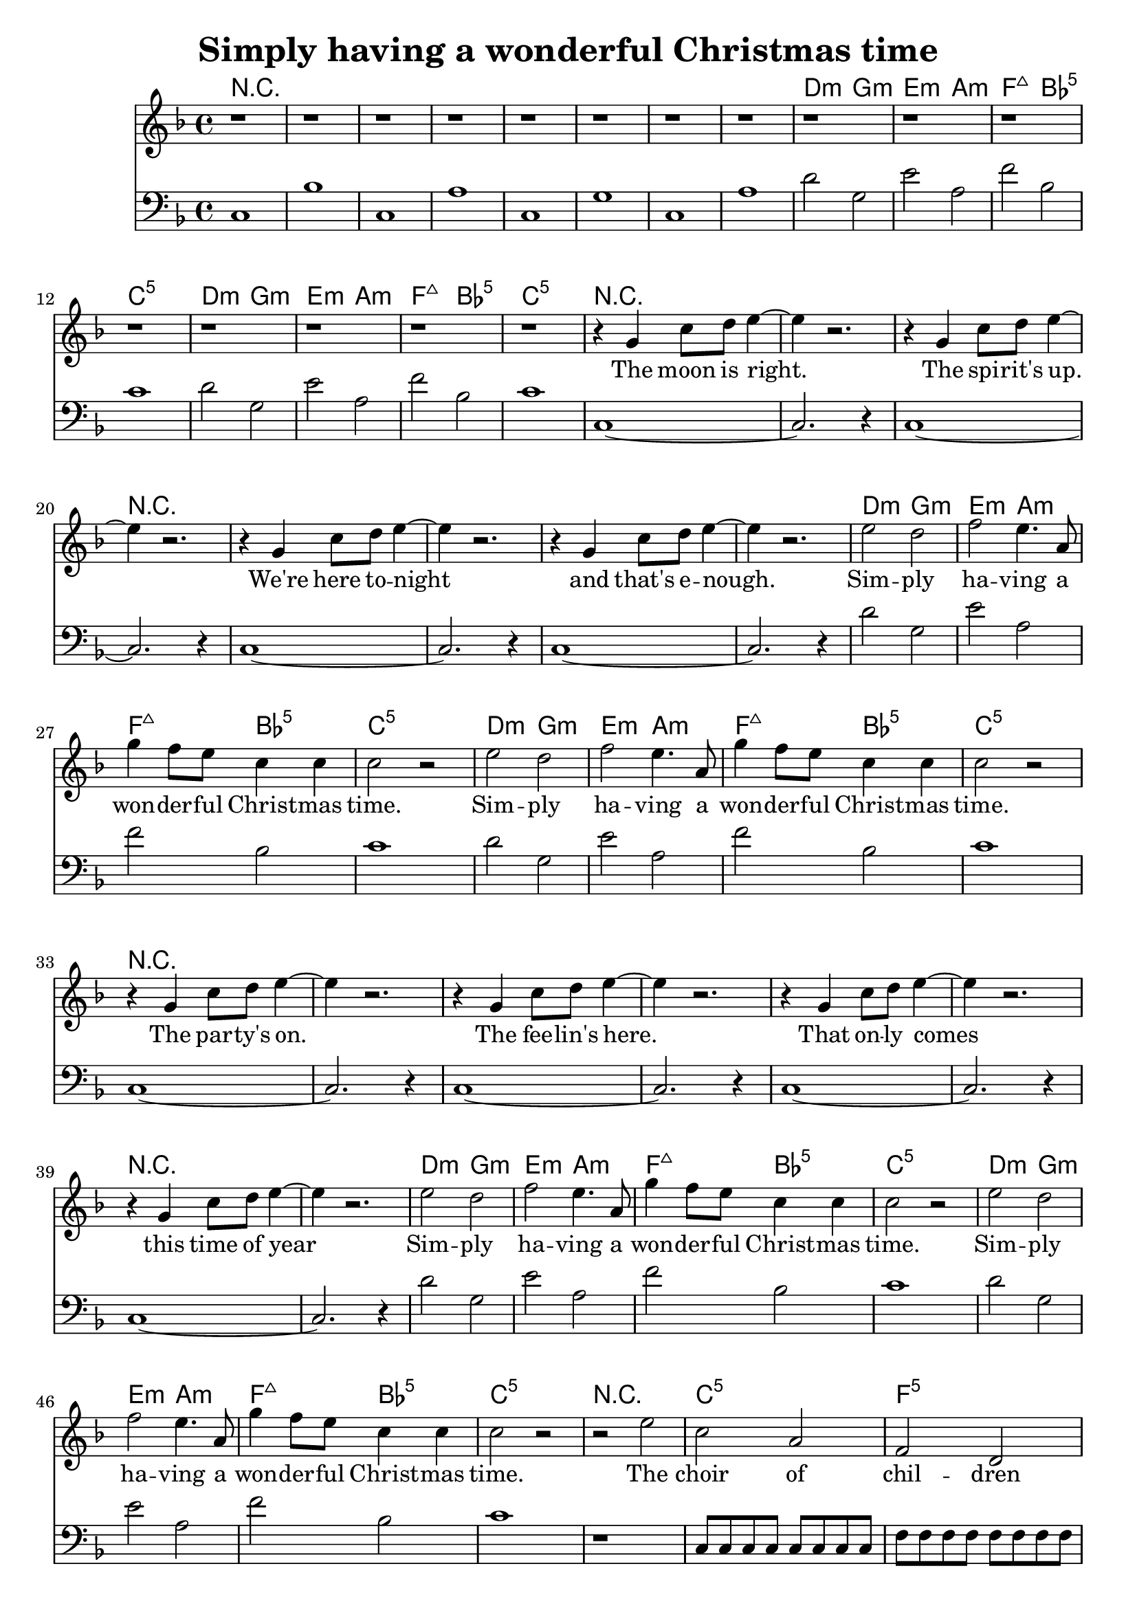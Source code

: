 \version "2.19.82"
\header {
  title = "Simply having a wonderful Christmas time"
}

melodyA = { r1 r r r r r r r }

melodyB = { r1 r r r }

melodyC = { r4 g' c''8 d'' e''4~ |  e'' r2. }

melodyD = { e''2 d'' f'' e''4. a'8 | g''4 f''8 e'' c''4 c'' | c''2 r2 }

melodyE = {
  r2 e'' | c'' a' | f' d' | g' g' |
  c' e'' | c'' a' | f' d' | g'1 
}

melodyF = { r4 g'' g''8 g'' c''4~ | c'' r2. | }

harmonyA = {
  c1 | bes | c | a | c | g | c | a |
}

harmonyB = {
  d'2 g | e' a | f' bes | c'1 |
}

harmonyC = { c1~ | c2. r4 }

harmonyE = {
  r1 |
  c8 c c c c c c c | 
  f f f f f f f f |
  g g g g g g g g |
  c c c c c c c c | 
  c c c c c c c c | 
  f f f f f f f f |
  g g g g g g g g |
}

chordsA = \chordmode { r1 r r r r r r r }

chordsB = \chordmode {
  d2:min g:min
  e:min a:min
  f:maj7 bes:5
  c1:5
}

chordsE = \chordmode {
  r1 c:5 f:5 g:5 c:5
  c:5 f:5 g:5
}

refrain = \lyricmode {
  Sim -- ply ha -- ving a won -- der -- ful Christ -- mas time.
  Sim -- ply ha -- ving a won -- der -- ful Christ -- mas time.
}

bridge = \lyricmode {
  The choir of chil -- dren sing their song.
  They prac -- ticed all year long.
}

verseOne = \lyricmode {
  The moon is right.
  The spi -- rit's up.
  We're here to -- night
  and that's e -- nough.
}

verseTwo = \lyricmode {
  The par -- ty's on.
  The fee -- lin's here.
  That on -- ly comes
  this time of year
}

verseThree = \lyricmode {
  The word is out.
  A -- bout the town.
  To lift a glass,
  ah, don't look down.
}

{
  <<
    \new ChordNames {
      \set chordChanges = ##t
      \chordsA
      \chordsB
      \chordsB

      \chordsA

      \chordsB
      \chordsB

      \chordsA

      \chordsB
      \chordsB

      \chordsE

      \chordsA

      \chordsB
      \chordsB
      \chordsB
      \chordsB
      \chordsB
      \chordsB
    }
    \new Staff {
      \new Voice = "melody" {
        \clef "treble"
        \key c \mixolydian
        \melodyA
        \melodyB
        \melodyB

        \melodyC
        \melodyC
        \melodyC
        \melodyC

        \melodyD
        \melodyD

        \melodyC
        \melodyC
        \melodyC
        \melodyC

        \melodyD
        \melodyD

        \melodyE

        \melodyC
        \melodyC
        \melodyC
        \melodyF

        \melodyD
        \melodyD
        \melodyD
        \melodyD
        \melodyD
        \melodyD
      }
    }
    \new Lyrics \lyricsto "melody" {
      \verseOne
      \refrain
      \verseTwo
      \refrain
      \bridge
      \verseThree
      \refrain
      \refrain
      \refrain
    }
    \new Staff {
      \clef "bass"
      \key c \mixolydian
      \harmonyA

      \harmonyB
      \harmonyB

      \harmonyC
      \harmonyC
      \harmonyC
      \harmonyC

      \harmonyB
      \harmonyB

      \harmonyC
      \harmonyC
      \harmonyC
      \harmonyC

      \harmonyB
      \harmonyB

      \harmonyE

      \harmonyC
      \harmonyC
      \harmonyC
      \harmonyC

      \harmonyB
      \harmonyB
      \harmonyB
      \harmonyB
      \harmonyB
      \harmonyB
    }
  >>
}
